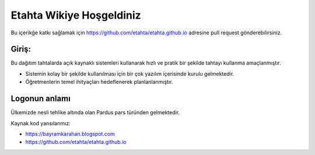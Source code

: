 Etahta Wikiye Hoşgeldiniz
=========================
Bu içerikğe katkı sağlamak için https://github.com/etahta/etahta.github.io adresine pull request gönderebilirsiniz.

Giriş:
^^^^^^
Bu dağıtım tahtalarda açık kaynaklı sistemleri kullanarak hızlı ve pratik bir şekilde tahtayı kullanma amaçlanmıştır.

* Sistemin kolay bir şekilde kullanılması için bir çok yazılım içerisinde kurulu gelmektedir.

* Öğretmenlerin temel ihityaçları hedeflenerek planlanlanmıştır.

Logonun anlamı
^^^^^^^^^^^^^^
Ülkemizde nesli tehlike altında olan Pardus pars türünden gelmektedir. 

Kaynak kod yansılarımız:

* https://bayramkarahan.blogspot.com
* https://github.com/etahta/etahta.github.io 

